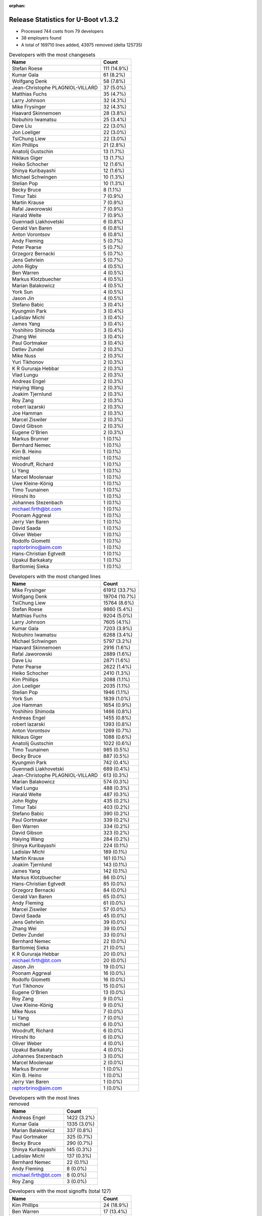 :orphan:

Release Statistics for U-Boot v1.3.2
====================================

* Processed 744 csets from 79 developers

* 38 employers found

* A total of 169710 lines added, 43975 removed (delta 125735)

.. table:: Developers with the most changesets
   :widths: auto

   ================================  =====
   Name                              Count
   ================================  =====
   Stefan Roese                      111 (14.9%)
   Kumar Gala                        61 (8.2%)
   Wolfgang Denk                     58 (7.8%)
   Jean-Christophe PLAGNIOL-VILLARD  37 (5.0%)
   Matthias Fuchs                    35 (4.7%)
   Larry Johnson                     32 (4.3%)
   Mike Frysinger                    32 (4.3%)
   Haavard Skinnemoen                28 (3.8%)
   Nobuhiro Iwamatsu                 25 (3.4%)
   Dave Liu                          22 (3.0%)
   Jon Loeliger                      22 (3.0%)
   TsiChung Liew                     22 (3.0%)
   Kim Phillips                      21 (2.8%)
   Anatolij Gustschin                13 (1.7%)
   Niklaus Giger                     13 (1.7%)
   Heiko Schocher                    12 (1.6%)
   Shinya Kuribayashi                12 (1.6%)
   Michael Schwingen                 10 (1.3%)
   Stelian Pop                       10 (1.3%)
   Becky Bruce                       8 (1.1%)
   Timur Tabi                        7 (0.9%)
   Martin Krause                     7 (0.9%)
   Rafal Jaworowski                  7 (0.9%)
   Harald Welte                      7 (0.9%)
   Guennadi Liakhovetski             6 (0.8%)
   Gerald Van Baren                  6 (0.8%)
   Anton Vorontsov                   6 (0.8%)
   Andy Fleming                      5 (0.7%)
   Peter Pearse                      5 (0.7%)
   Grzegorz Bernacki                 5 (0.7%)
   Jens Gehrlein                     5 (0.7%)
   John Rigby                        4 (0.5%)
   Ben Warren                        4 (0.5%)
   Markus Klotzbuecher               4 (0.5%)
   Marian Balakowicz                 4 (0.5%)
   York Sun                          4 (0.5%)
   Jason Jin                         4 (0.5%)
   Stefano Babic                     3 (0.4%)
   Kyungmin Park                     3 (0.4%)
   Ladislav Michl                    3 (0.4%)
   James Yang                        3 (0.4%)
   Yoshihiro Shimoda                 3 (0.4%)
   Zhang Wei                         3 (0.4%)
   Paul Gortmaker                    3 (0.4%)
   Detlev Zundel                     2 (0.3%)
   Mike Nuss                         2 (0.3%)
   Yuri Tikhonov                     2 (0.3%)
   K R Gururaja Hebbar               2 (0.3%)
   Vlad Lungu                        2 (0.3%)
   Andreas Engel                     2 (0.3%)
   Haiying Wang                      2 (0.3%)
   Joakim Tjernlund                  2 (0.3%)
   Roy Zang                          2 (0.3%)
   robert lazarski                   2 (0.3%)
   Joe Hamman                        2 (0.3%)
   Marcel Ziswiler                   2 (0.3%)
   David Gibson                      2 (0.3%)
   Eugene O'Brien                    2 (0.3%)
   Markus Brunner                    1 (0.1%)
   Bernhard Nemec                    1 (0.1%)
   Kim B. Heino                      1 (0.1%)
   michael                           1 (0.1%)
   Woodruff, Richard                 1 (0.1%)
   Li Yang                           1 (0.1%)
   Marcel Moolenaar                  1 (0.1%)
   Uwe Kleine-König                  1 (0.1%)
   Timo Tuunainen                    1 (0.1%)
   Hiroshi Ito                       1 (0.1%)
   Johannes Stezenbach               1 (0.1%)
   michael.firth@bt.com              1 (0.1%)
   Poonam Aggrwal                    1 (0.1%)
   Jerry Van Baren                   1 (0.1%)
   David Saada                       1 (0.1%)
   Oliver Weber                      1 (0.1%)
   Rodolfo Giometti                  1 (0.1%)
   raptorbrino@aim.com               1 (0.1%)
   Hans-Christian Egtvedt            1 (0.1%)
   Upakul Barkakaty                  1 (0.1%)
   Bartlomiej Sieka                  1 (0.1%)
   ================================  =====


.. table:: Developers with the most changed lines
   :widths: auto

   ================================  =====
   Name                              Count
   ================================  =====
   Mike Frysinger                    61912 (33.7%)
   Wolfgang Denk                     19704 (10.7%)
   TsiChung Liew                     15764 (8.6%)
   Stefan Roese                      9860 (5.4%)
   Matthias Fuchs                    9204 (5.0%)
   Larry Johnson                     7605 (4.1%)
   Kumar Gala                        7203 (3.9%)
   Nobuhiro Iwamatsu                 6268 (3.4%)
   Michael Schwingen                 5797 (3.2%)
   Haavard Skinnemoen                2916 (1.6%)
   Rafal Jaworowski                  2889 (1.6%)
   Dave Liu                          2871 (1.6%)
   Peter Pearse                      2622 (1.4%)
   Heiko Schocher                    2410 (1.3%)
   Kim Phillips                      2088 (1.1%)
   Jon Loeliger                      2035 (1.1%)
   Stelian Pop                       1946 (1.1%)
   York Sun                          1839 (1.0%)
   Joe Hamman                        1654 (0.9%)
   Yoshihiro Shimoda                 1466 (0.8%)
   Andreas Engel                     1455 (0.8%)
   robert lazarski                   1393 (0.8%)
   Anton Vorontsov                   1269 (0.7%)
   Niklaus Giger                     1088 (0.6%)
   Anatolij Gustschin                1022 (0.6%)
   Timo Tuunainen                    985 (0.5%)
   Becky Bruce                       887 (0.5%)
   Kyungmin Park                     742 (0.4%)
   Guennadi Liakhovetski             689 (0.4%)
   Jean-Christophe PLAGNIOL-VILLARD  613 (0.3%)
   Marian Balakowicz                 574 (0.3%)
   Vlad Lungu                        488 (0.3%)
   Harald Welte                      487 (0.3%)
   John Rigby                        435 (0.2%)
   Timur Tabi                        403 (0.2%)
   Stefano Babic                     390 (0.2%)
   Paul Gortmaker                    339 (0.2%)
   Ben Warren                        334 (0.2%)
   David Gibson                      323 (0.2%)
   Haiying Wang                      284 (0.2%)
   Shinya Kuribayashi                224 (0.1%)
   Ladislav Michl                    189 (0.1%)
   Martin Krause                     161 (0.1%)
   Joakim Tjernlund                  143 (0.1%)
   James Yang                        142 (0.1%)
   Markus Klotzbuecher               86 (0.0%)
   Hans-Christian Egtvedt            85 (0.0%)
   Grzegorz Bernacki                 84 (0.0%)
   Gerald Van Baren                  65 (0.0%)
   Andy Fleming                      61 (0.0%)
   Marcel Ziswiler                   57 (0.0%)
   David Saada                       45 (0.0%)
   Jens Gehrlein                     39 (0.0%)
   Zhang Wei                         39 (0.0%)
   Detlev Zundel                     33 (0.0%)
   Bernhard Nemec                    22 (0.0%)
   Bartlomiej Sieka                  21 (0.0%)
   K R Gururaja Hebbar               20 (0.0%)
   michael.firth@bt.com              20 (0.0%)
   Jason Jin                         19 (0.0%)
   Poonam Aggrwal                    16 (0.0%)
   Rodolfo Giometti                  16 (0.0%)
   Yuri Tikhonov                     15 (0.0%)
   Eugene O'Brien                    13 (0.0%)
   Roy Zang                          9 (0.0%)
   Uwe Kleine-König                  9 (0.0%)
   Mike Nuss                         7 (0.0%)
   Li Yang                           7 (0.0%)
   michael                           6 (0.0%)
   Woodruff, Richard                 6 (0.0%)
   Hiroshi Ito                       6 (0.0%)
   Oliver Weber                      4 (0.0%)
   Upakul Barkakaty                  4 (0.0%)
   Johannes Stezenbach               3 (0.0%)
   Marcel Moolenaar                  2 (0.0%)
   Markus Brunner                    1 (0.0%)
   Kim B. Heino                      1 (0.0%)
   Jerry Van Baren                   1 (0.0%)
   raptorbrino@aim.com               1 (0.0%)
   ================================  =====


.. table:: Developers with the most lines removed
   :widths: auto

   ================================  =====
   Name                              Count
   ================================  =====
   Andreas Engel                     1422 (3.2%)
   Kumar Gala                        1335 (3.0%)
   Marian Balakowicz                 337 (0.8%)
   Paul Gortmaker                    325 (0.7%)
   Becky Bruce                       290 (0.7%)
   Shinya Kuribayashi                145 (0.3%)
   Ladislav Michl                    137 (0.3%)
   Bernhard Nemec                    22 (0.1%)
   Andy Fleming                      8 (0.0%)
   michael.firth@bt.com              8 (0.0%)
   Roy Zang                          3 (0.0%)
   ================================  =====


.. table:: Developers with the most signoffs (total 127)
   :widths: auto

   ================================  =====
   Name                              Count
   ================================  =====
   Kim Phillips                      24 (18.9%)
   Ben Warren                        17 (13.4%)
   Stefan Roese                      14 (11.0%)
   Kumar Gala                        5 (3.9%)
   Jon Loeliger                      5 (3.9%)
   Markus Klotzbuecher               4 (3.1%)
   Ed Swarthout                      3 (2.4%)
   Mahesh Jade                       3 (2.4%)
   Jason Jin                         3 (2.4%)
   Martin Krause                     3 (2.4%)
   Jean-Christophe PLAGNIOL-VILLARD  3 (2.4%)
   Andy Fleming                      2 (1.6%)
   Joe D'Abbraccio                   2 (1.6%)
   Rafal Zabdyr                      2 (1.6%)
   Gerald Van Baren                  2 (1.6%)
   Rodolfo Giometti                  2 (1.6%)
   John Rigby                        2 (1.6%)
   Rafal Jaworowski                  2 (1.6%)
   Matthias Fuchs                    2 (1.6%)
   Ladislav Michl                    1 (0.8%)
   Andrew Morton                     1 (0.8%)
   Olaf Hering                       1 (0.8%)
   Michael Hennerich                 1 (0.8%)
   Dmitry Rakhchev                   1 (0.8%)
   James Mahan                       1 (0.8%)
   Dirk Behme                        1 (0.8%)
   Dmitry Ivanov                     1 (0.8%)
   Kevin Lam                         1 (0.8%)
   Michael Barkowski                 1 (0.8%)
   Scott McNutt                      1 (0.8%)
   Brian Miller                      1 (0.8%)
   Piotr Kruszynski                  1 (0.8%)
   Pravin M. Bathija                 1 (0.8%)
   Tirumala R Marri                  1 (0.8%)
   K R Gururaja Hebbar               1 (0.8%)
   Joakim Tjernlund                  1 (0.8%)
   Timur Tabi                        1 (0.8%)
   Guennadi Liakhovetski             1 (0.8%)
   Kyungmin Park                     1 (0.8%)
   Haavard Skinnemoen                1 (0.8%)
   Heiko Schocher                    1 (0.8%)
   Dave Liu                          1 (0.8%)
   Larry Johnson                     1 (0.8%)
   Nobuhiro Iwamatsu                 1 (0.8%)
   Wolfgang Denk                     1 (0.8%)
   Mike Frysinger                    1 (0.8%)
   ================================  =====


.. table:: Developers with the most reviews (total 0)
   :widths: auto

   ================================  =====
   Name                              Count
   ================================  =====
   ================================  =====


.. table:: Developers with the most test credits (total 0)
   :widths: auto

   ================================  =====
   Name                              Count
   ================================  =====
   ================================  =====


.. table:: Developers who gave the most tested-by credits (total 0)
   :widths: auto

   ================================  =====
   Name                              Count
   ================================  =====
   ================================  =====


.. table:: Developers with the most report credits (total 0)
   :widths: auto

   ================================  =====
   Name                              Count
   ================================  =====
   ================================  =====


.. table:: Developers who gave the most report credits (total 0)
   :widths: auto

   ================================  =====
   Name                              Count
   ================================  =====
   ================================  =====


.. table:: Top changeset contributors by employer
   :widths: auto

   ================================  =====
   Name                              Count
   ================================  =====
   DENX Software Engineering         206 (27.7%)
   Freescale                         191 (25.7%)
   (Unknown)                         64 (8.6%)
   jcrosoft                          37 (5.0%)
   ESD Electronics                   35 (4.7%)
   Analog Devices                    32 (4.3%)
   Atmel                             28 (3.8%)
   Nobuhiro Iwamatsu                 23 (3.1%)
   Semihalf Embedded Systems         17 (2.3%)
   ACM                               13 (1.7%)
   TQ Systems                        12 (1.6%)
   Netstal-Maschinen                 10 (1.3%)
   Stelian Pop                       8 (1.1%)
   Custom IDEAS                      7 (0.9%)
   Openmoko                          7 (0.9%)
   MontaVista                        6 (0.8%)
   NEC                               6 (0.8%)
   ARM                               5 (0.7%)
   Wind River                        5 (0.7%)
   Renesas Electronics               3 (0.4%)
   Samsung                           3 (0.4%)
   Funky                             3 (0.4%)
   Advantech                         2 (0.3%)
   Embedded Specialties              2 (0.3%)
   EmCraft Systems                   2 (0.3%)
   Ericsson                          2 (0.3%)
   Sanyo LSI Technology India        2 (0.3%)
   Terascala                         2 (0.3%)
   Transmode Systems                 2 (0.3%)
   Bluegiga Technologies             1 (0.1%)
   BT Group                          1 (0.1%)
   Digi International                1 (0.1%)
   ECI Telecom                       1 (0.1%)
   Ingenieurbuero Ganssloser         1 (0.1%)
   Juniper Networks                  1 (0.1%)
   Media Lab                         1 (0.1%)
   Sysart Oy                         1 (0.1%)
   Texas Instruments                 1 (0.1%)
   ================================  =====


.. table:: Top lines changed by employer
   :widths: auto

   ================================  =====
   Name                              Count
   ================================  =====
   Analog Devices                    61912 (33.7%)
   DENX Software Engineering         34164 (18.6%)
   Freescale                         34101 (18.5%)
   (Unknown)                         16949 (9.2%)
   ESD Electronics                   9204 (5.0%)
   Semihalf Embedded Systems         3568 (1.9%)
   Nobuhiro Iwamatsu                 3532 (1.9%)
   Atmel                             3000 (1.6%)
   ARM                               2622 (1.4%)
   Embedded Specialties              1654 (0.9%)
   ACM                               1639 (0.9%)
   Stelian Pop                       1480 (0.8%)
   Renesas Electronics               1466 (0.8%)
   Ericsson                          1455 (0.8%)
   MontaVista                        1269 (0.7%)
   Netstal-Maschinen                 1062 (0.6%)
   Sysart Oy                         985 (0.5%)
   Wind River                        827 (0.4%)
   Samsung                           742 (0.4%)
   jcrosoft                          613 (0.3%)
   Openmoko                          487 (0.3%)
   Funky                             467 (0.3%)
   TQ Systems                        200 (0.1%)
   NEC                               162 (0.1%)
   Transmode Systems                 143 (0.1%)
   Custom IDEAS                      66 (0.0%)
   ECI Telecom                       45 (0.0%)
   Ingenieurbuero Ganssloser         22 (0.0%)
   Sanyo LSI Technology India        20 (0.0%)
   BT Group                          20 (0.0%)
   EmCraft Systems                   15 (0.0%)
   Advantech                         13 (0.0%)
   Digi International                9 (0.0%)
   Terascala                         7 (0.0%)
   Media Lab                         6 (0.0%)
   Texas Instruments                 6 (0.0%)
   Juniper Networks                  2 (0.0%)
   Bluegiga Technologies             1 (0.0%)
   ================================  =====


.. table:: Employers with the most signoffs (total 127)
   :widths: auto

   ================================  =====
   Name                              Count
   ================================  =====
   Freescale                         54 (42.5%)
   (Unknown)                         23 (18.1%)
   DENX Software Engineering         21 (16.5%)
   Semihalf Embedded Systems         5 (3.9%)
   jcrosoft                          3 (2.4%)
   TQ Systems                        3 (2.4%)
   Analog Devices                    2 (1.6%)
   ESD Electronics                   2 (1.6%)
   Custom IDEAS                      2 (1.6%)
   AMCC                              2 (1.6%)
   Nobuhiro Iwamatsu                 1 (0.8%)
   Atmel                             1 (0.8%)
   ACM                               1 (0.8%)
   Samsung                           1 (0.8%)
   Transmode Systems                 1 (0.8%)
   Sanyo LSI Technology India        1 (0.8%)
   EmCraft Systems                   1 (0.8%)
   Linux Foundation                  1 (0.8%)
   Novell                            1 (0.8%)
   Psyent                            1 (0.8%)
   ================================  =====


.. table:: Employers with the most hackers (total 88)
   :widths: auto

   ================================  =====
   Name                              Count
   ================================  =====
   (Unknown)                         20 (22.7%)
   Freescale                         17 (19.3%)
   DENX Software Engineering         8 (9.1%)
   Semihalf Embedded Systems         4 (4.5%)
   TQ Systems                        2 (2.3%)
   Custom IDEAS                      2 (2.3%)
   Atmel                             2 (2.3%)
   Wind River                        2 (2.3%)
   Funky                             2 (2.3%)
   jcrosoft                          1 (1.1%)
   Analog Devices                    1 (1.1%)
   ESD Electronics                   1 (1.1%)
   Nobuhiro Iwamatsu                 1 (1.1%)
   ACM                               1 (1.1%)
   Samsung                           1 (1.1%)
   Transmode Systems                 1 (1.1%)
   Sanyo LSI Technology India        1 (1.1%)
   EmCraft Systems                   1 (1.1%)
   ARM                               1 (1.1%)
   Embedded Specialties              1 (1.1%)
   Stelian Pop                       1 (1.1%)
   Renesas Electronics               1 (1.1%)
   Ericsson                          1 (1.1%)
   MontaVista                        1 (1.1%)
   Netstal-Maschinen                 1 (1.1%)
   Sysart Oy                         1 (1.1%)
   Openmoko                          1 (1.1%)
   NEC                               1 (1.1%)
   ECI Telecom                       1 (1.1%)
   Ingenieurbuero Ganssloser         1 (1.1%)
   BT Group                          1 (1.1%)
   Advantech                         1 (1.1%)
   Digi International                1 (1.1%)
   Terascala                         1 (1.1%)
   Media Lab                         1 (1.1%)
   Texas Instruments                 1 (1.1%)
   Juniper Networks                  1 (1.1%)
   Bluegiga Technologies             1 (1.1%)
   ================================  =====
